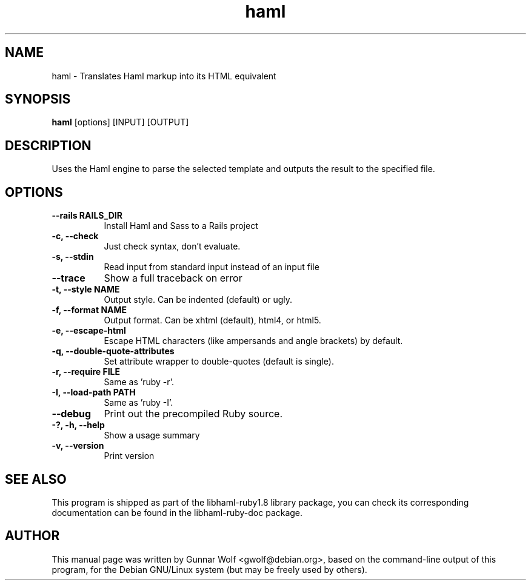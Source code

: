 .TH haml 1 "December 18, 2008"
.SH NAME
haml \- Translates Haml markup into its HTML equivalent
.SH SYNOPSIS
.B haml
[options] [INPUT] [OUTPUT]
.SH DESCRIPTION
Uses the Haml engine to parse the selected template and outputs the
result to the specified file. 
.SH OPTIONS
.TP 8
.B \-\-rails RAILS_DIR
Install Haml and Sass to a Rails project
.TP 8
.B \-c, \-\-check
Just check syntax, don't evaluate.
.TP 8
.B \-s, \-\-stdin                      
Read input from standard input instead of an input file
.TP 8
.B \-\-trace                      
Show a full traceback on error
.TP 8
.B \-t, \-\-style NAME                 
Output style. Can be indented (default) or ugly.
.TP 8
.B \-f, \-\-format NAME                
Output format. Can be xhtml (default), html4, or html5.
.TP 8
.B \-e, \-\-escape\-html                
Escape HTML characters (like ampersands and angle brackets) by default.
.TP 8
.B \-q, \-\-double\-quote\-attributes
Set attribute wrapper to double-quotes (default is single).
.TP 8
.B \-r, \-\-require FILE               
Same as 'ruby \-r'.
.TP 8
.B \-I, \-\-load-path PATH             
Same as 'ruby \-I'.
.TP 8
.B \-\-debug                      
Print out the precompiled Ruby source.
.TP 8
.B \-?, \-h, \-\-help                   
Show a usage summary
.TP 8
.B \-v, \-\-version                    
Print version
.SH SEE ALSO
This program is shipped as part of the libhaml\-ruby1.8 library
package, you can check its corresponding documentation can be found in
the libhaml\-ruby\-doc package.
.SH AUTHOR
This manual page was written by Gunnar Wolf <gwolf@debian.org>, based
on the command\-line output of this program, for the Debian GNU/Linux
system (but may be freely used by others).
